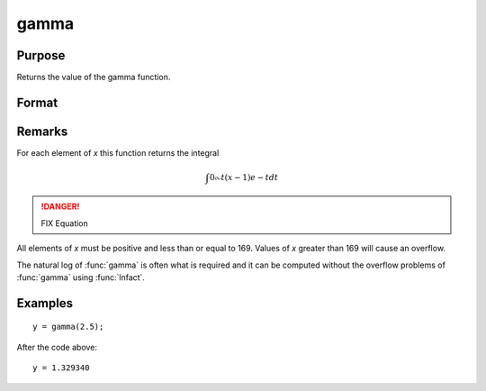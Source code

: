 
gamma
==============================================

Purpose
----------------

Returns the value of the gamma function.

Format
----------------
.. function:: gamma(x)

    :param x: 
    :type x: NxK matrix or N-dimensional array

    :returns: y (*NxK matrix or N-dimensional array*)

Remarks
-------

For each element of *x* this function returns the integral

.. math::

   ∫0⧜t(x−1)⁢e−tdt

.. DANGER:: FIX Equation

All elements of *x* must be positive and less than or equal to 169. Values
of *x* greater than 169 will cause an overflow.

The natural log of :func:`gamma` is often what is required and it can be
computed without the overflow problems of :func:`gamma` using :func:`lnfact`.


Examples
----------------

::

    y = gamma(2.5);

After the code above:

::

    y = 1.329340

.. seealso:: Functions :func:`cdfchic`, :func:`cdfbeta`, :func:`cdffc`, :func:`cdfnc`, :func:`cdftc`, :func:`erf`, :func:`erfc`, :func:`lnfact`

